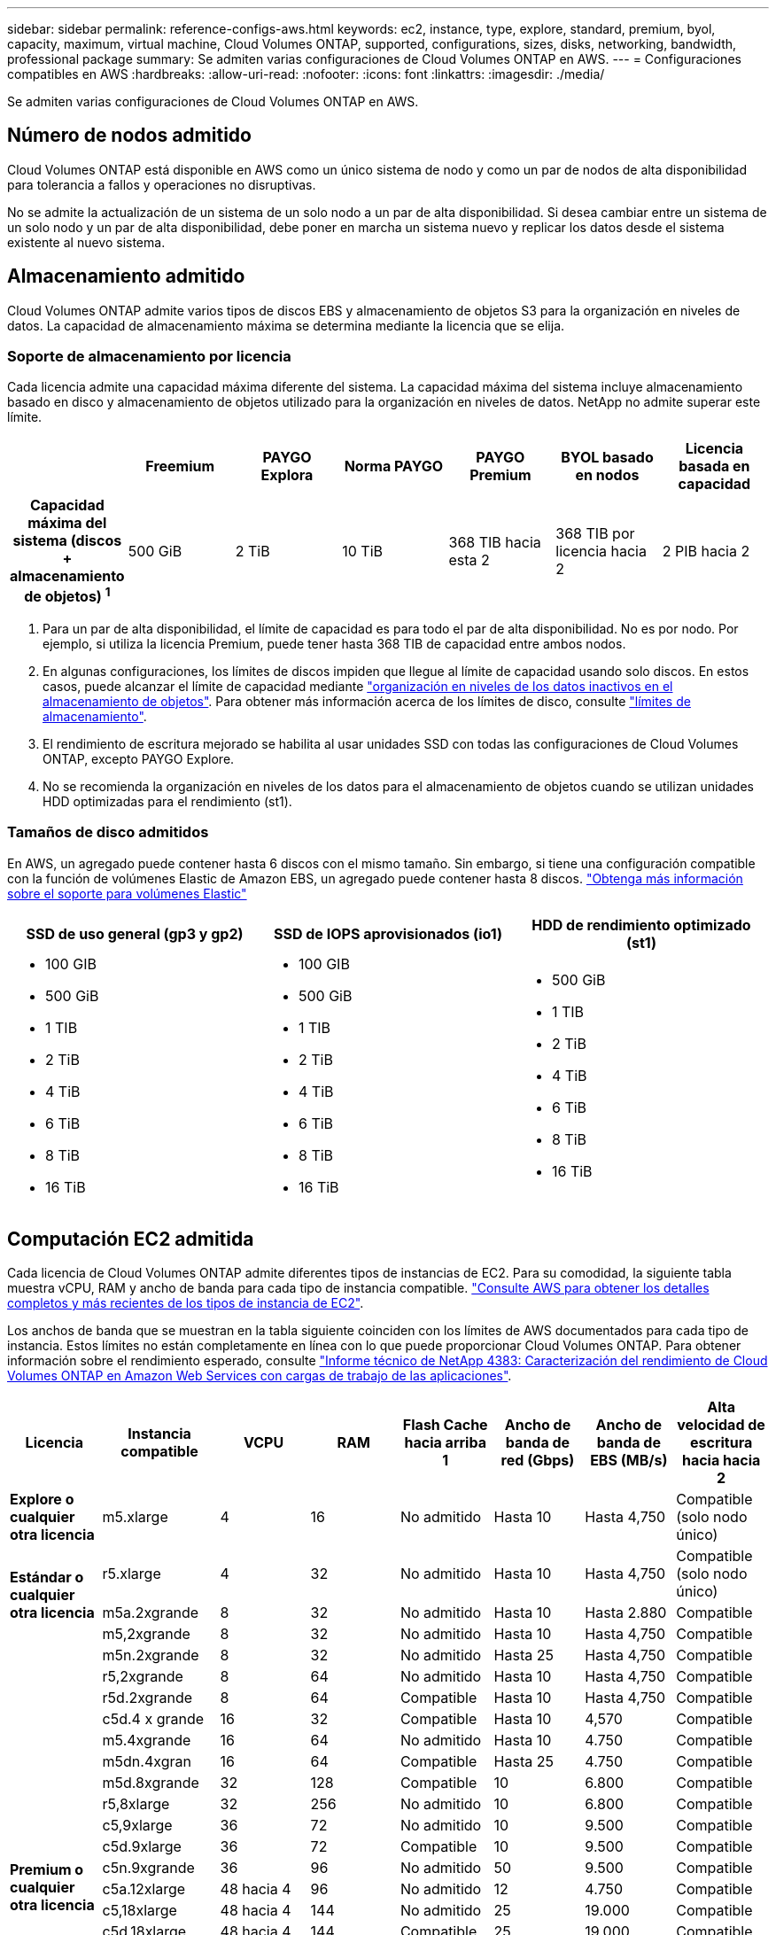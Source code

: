 ---
sidebar: sidebar 
permalink: reference-configs-aws.html 
keywords: ec2, instance, type, explore, standard, premium, byol, capacity, maximum, virtual machine, Cloud Volumes ONTAP, supported, configurations, sizes, disks, networking, bandwidth, professional package 
summary: Se admiten varias configuraciones de Cloud Volumes ONTAP en AWS. 
---
= Configuraciones compatibles en AWS
:hardbreaks:
:allow-uri-read: 
:nofooter: 
:icons: font
:linkattrs: 
:imagesdir: ./media/


[role="lead"]
Se admiten varias configuraciones de Cloud Volumes ONTAP en AWS.



== Número de nodos admitido

Cloud Volumes ONTAP está disponible en AWS como un único sistema de nodo y como un par de nodos de alta disponibilidad para tolerancia a fallos y operaciones no disruptivas.

No se admite la actualización de un sistema de un solo nodo a un par de alta disponibilidad. Si desea cambiar entre un sistema de un solo nodo y un par de alta disponibilidad, debe poner en marcha un sistema nuevo y replicar los datos desde el sistema existente al nuevo sistema.



== Almacenamiento admitido

Cloud Volumes ONTAP admite varios tipos de discos EBS y almacenamiento de objetos S3 para la organización en niveles de datos. La capacidad de almacenamiento máxima se determina mediante la licencia que se elija.



=== Soporte de almacenamiento por licencia

Cada licencia admite una capacidad máxima diferente del sistema. La capacidad máxima del sistema incluye almacenamiento basado en disco y almacenamiento de objetos utilizado para la organización en niveles de datos. NetApp no admite superar este límite.

[cols="h,d,d,d,d,d,d"]
|===
|  | Freemium | PAYGO Explora | Norma PAYGO | PAYGO Premium | BYOL basado en nodos | Licencia basada en capacidad 


| Capacidad máxima del sistema
(discos + almacenamiento de objetos) ^1^ | 500 GiB | 2 TiB | 10 TiB | 368 TIB hacia esta 2 | 368 TIB por licencia hacia 2 | 2 PIB hacia 2 


| Tipos de disco admitidos  a| 
* SSD de uso general (gp3 y gp2) hacia 3
* SSD de IOPS aprovisionado (io1) para cloud 3
* HDD optimizado para el rendimiento (st1) hacia 4




| Organización en niveles de datos inactivos en S3 | Compatible | No admitido 4+| Compatible 
|===
. Para un par de alta disponibilidad, el límite de capacidad es para todo el par de alta disponibilidad. No es por nodo. Por ejemplo, si utiliza la licencia Premium, puede tener hasta 368 TIB de capacidad entre ambos nodos.
. En algunas configuraciones, los límites de discos impiden que llegue al límite de capacidad usando solo discos. En estos casos, puede alcanzar el límite de capacidad mediante https://docs.netapp.com/us-en/bluexp-cloud-volumes-ontap/concept-data-tiering.html["organización en niveles de los datos inactivos en el almacenamiento de objetos"^]. Para obtener más información acerca de los límites de disco, consulte link:reference-limits-aws.html["límites de almacenamiento"].
. El rendimiento de escritura mejorado se habilita al usar unidades SSD con todas las configuraciones de Cloud Volumes ONTAP, excepto PAYGO Explore.
. No se recomienda la organización en niveles de los datos para el almacenamiento de objetos cuando se utilizan unidades HDD optimizadas para el rendimiento (st1).




=== Tamaños de disco admitidos

En AWS, un agregado puede contener hasta 6 discos con el mismo tamaño. Sin embargo, si tiene una configuración compatible con la función de volúmenes Elastic de Amazon EBS, un agregado puede contener hasta 8 discos. https://docs.netapp.com/us-en/bluexp-cloud-volumes-ontap/concept-aws-elastic-volumes.html["Obtenga más información sobre el soporte para volúmenes Elastic"^]

[cols="3*"]
|===
| SSD de uso general (gp3 y gp2) | SSD de IOPS aprovisionados (io1) | HDD de rendimiento optimizado (st1) 


 a| 
* 100 GIB
* 500 GiB
* 1 TIB
* 2 TiB
* 4 TiB
* 6 TiB
* 8 TiB
* 16 TiB

 a| 
* 100 GIB
* 500 GiB
* 1 TIB
* 2 TiB
* 4 TiB
* 6 TiB
* 8 TiB
* 16 TiB

 a| 
* 500 GiB
* 1 TIB
* 2 TiB
* 4 TiB
* 6 TiB
* 8 TiB
* 16 TiB


|===


== Computación EC2 admitida

Cada licencia de Cloud Volumes ONTAP admite diferentes tipos de instancias de EC2. Para su comodidad, la siguiente tabla muestra vCPU, RAM y ancho de banda para cada tipo de instancia compatible. https://aws.amazon.com/ec2/instance-types/["Consulte AWS para obtener los detalles completos y más recientes de los tipos de instancia de EC2"^].

Los anchos de banda que se muestran en la tabla siguiente coinciden con los límites de AWS documentados para cada tipo de instancia. Estos límites no están completamente en línea con lo que puede proporcionar Cloud Volumes ONTAP. Para obtener información sobre el rendimiento esperado, consulte https://www.netapp.com/us/media/tr-4383.pdf["Informe técnico de NetApp 4383: Caracterización del rendimiento de Cloud Volumes ONTAP en Amazon Web Services con cargas de trabajo de las aplicaciones"^].

[cols="8*"]
|===
| Licencia | Instancia compatible | VCPU | RAM | Flash Cache hacia arriba 1 | Ancho de banda de red (Gbps) | Ancho de banda de EBS (MB/s) | Alta velocidad de escritura hacia hacia 2 


| *Explore o cualquier otra licencia* | m5.xlarge | 4 | 16 | No admitido | Hasta 10 | Hasta 4,750 | Compatible (solo nodo único) 


.3+| *Estándar o cualquier otra licencia* | r5.xlarge | 4 | 32 | No admitido | Hasta 10 | Hasta 4,750 | Compatible (solo nodo único) 


| m5a.2xgrande | 8 | 32 | No admitido | Hasta 10 | Hasta 2.880 | Compatible 


| m5,2xgrande | 8 | 32 | No admitido | Hasta 10 | Hasta 4,750 | Compatible 


.22+| *Premium o cualquier otra licencia* | m5n.2xgrande | 8 | 32 | No admitido | Hasta 25 | Hasta 4,750 | Compatible 


| r5,2xgrande | 8 | 64 | No admitido | Hasta 10 | Hasta 4,750 | Compatible 


| r5d.2xgrande | 8 | 64 | Compatible | Hasta 10 | Hasta 4,750 | Compatible 


| c5d.4 x grande | 16 | 32 | Compatible | Hasta 10 | 4,570 | Compatible 


| m5.4xgrande | 16 | 64 | No admitido | Hasta 10 | 4.750 | Compatible 


| m5dn.4xgran | 16 | 64 | Compatible | Hasta 25 | 4.750 | Compatible 


| m5d.8xgrande | 32 | 128 | Compatible | 10 | 6.800 | Compatible 


| r5,8xlarge | 32 | 256 | No admitido | 10 | 6.800 | Compatible 


| c5,9xlarge | 36 | 72 | No admitido | 10 | 9.500 | Compatible 


| c5d.9xlarge | 36 | 72 | Compatible | 10 | 9.500 | Compatible 


| c5n.9xgrande | 36 | 96 | No admitido | 50 | 9.500 | Compatible 


| c5a.12xlarge | 48 hacia 4 | 96 | No admitido | 12 | 4.750 | Compatible 


| c5,18xlarge | 48 hacia 4 | 144 | No admitido | 25 | 19.000 | Compatible 


| c5d.18xlarge | 48 hacia 4 | 144 | Compatible | 25 | 19.000 | Compatible 


| m5d.12xlarge | 48 | 192 | Compatible | 12 | 9.500 | Compatible 


| m5dn.12xlarge | 48 | 192 | Compatible | 50 | 9.500 | Compatible 


| c5n.18xgrande | 48 hacia 4 | 192 | No admitido | 100 | 19.000 | Compatible 


| m5a.16xlarge | 48 hacia 4 | 256 | No admitido | 12 | 9.500 | Compatible 


| m5,16xlarge | 48 hacia 4 | 256 | No admitido | 20 | 13.600 | Compatible 


| r5.12xlarge hacia arriba 3 | 48 | 384 | No admitido | 10 | 9.500 | Compatible 


| m5dn.24xgrande | 48 hacia 4 | 384 | Compatible | 100 | 19.000 | Compatible 


| m6id.32xlarge | 48 hacia 4 | 512 | Compatible | 50 | 40.000 | Compatible 
|===
. Algunos tipos de instancias incluyen almacenamiento NVMe local, que Cloud Volumes ONTAP utiliza como _Flash Cache_. Flash Cache acelera el acceso a los datos mediante el almacenamiento en caché inteligente en tiempo real de datos recientes de usuarios y metadatos de NetApp. Es eficaz para cargas de trabajo de lectura intensiva aleatoria, como bases de datos, correo electrónico y servicios de archivos. La compresión debe deshabilitarse en todos los volúmenes para aprovechar las mejoras de rendimiento de Flash Cache. https://docs.netapp.com/us-en/bluexp-cloud-volumes-ontap/concept-flash-cache.html["Obtenga más información sobre Flash Cache"^].
. Cloud Volumes ONTAP es compatible con una alta velocidad de escritura con la mayoría de los tipos de instancias cuando se utiliza un par de alta disponibilidad. Todos los tipos de instancia admiten la alta velocidad de escritura cuando se utiliza un sistema de nodo único. https://docs.netapp.com/us-en/bluexp-cloud-volumes-ontap/concept-write-speed.html["Obtenga más información sobre cómo elegir una velocidad de escritura"^].
. El tipo de instancia r5.12xLarge tiene una limitación conocida con compatibilidad. Si un nodo se reinicia de forma inesperada debido a una caída de alarma, es posible que el sistema no recopile los archivos de núcleo utilizados para solucionar los problemas y raíz provocando el problema. El cliente acepta los riesgos y los términos de soporte limitados y asume toda responsabilidad de soporte si se produce esta condición. Esta limitación afecta a los pares de alta disponibilidad recién puestos en marcha y a los pares de alta disponibilidad actualizados desde 9.8. La limitación no afecta a los sistemas de un solo nodo recién puestos en marcha.
. Aunque estos tipos de instancias EC2 admiten más de 48 vCPU, Cloud Volumes ONTAP admite hasta 48 vCPU.
. Al seleccionar un tipo de instancia de EC2, puede especificar si es una instancia compartida o una instancia dedicada.
. Cloud Volumes ONTAP puede ejecutarse en una instancia de EC2 reservada o bajo demanda. No se admiten soluciones que usan otros tipos de instancia.




== Regiones admitidas

Para obtener información sobre compatibilidad con regiones de AWS, consulte https://cloud.netapp.com/cloud-volumes-global-regions["Regiones globales de Cloud Volumes"^].
